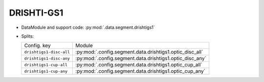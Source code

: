 .. SPDX-FileCopyrightText: Copyright © 2024 Idiap Research Institute <contact@idiap.ch>
..
.. SPDX-License-Identifier: GPL-3.0-or-later

.. _mednet.databases.segment.drishtigs1:

=============
 DRISHTI-GS1
=============

* DataModule and support code: :py:mod:`.data.segment.drishtigs1`
* Splits:

  .. list-table::
     :align: left

     * - Config. key
       - Module
     * - ``drishtigs1-disc-all``
       - :py:mod:`.config.segment.data.drishtigs1.optic_disc_all`
     * - ``drishtigs1-disc-any``
       - :py:mod:`.config.segment.data.drishtigs1.optic_disc_any`
     * - ``drishtigs1-cup-all``
       - :py:mod:`.config.segment.data.drishtigs1.optic_cup_all`
     * - ``drishtigs1-cup-any``
       - :py:mod:`.config.segment.data.drishtigs1.optic_cup_any`
